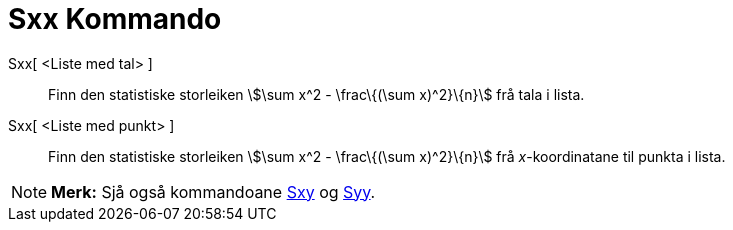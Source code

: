 = Sxx Kommando
:page-en: commands/Sxx
ifdef::env-github[:imagesdir: /nn/modules/ROOT/assets/images]

Sxx[ <Liste med tal> ]::
  Finn den statistiske storleiken stem:[\sum x^2 - \frac\{(\sum x)^2}\{n}] frå tala i lista.
Sxx[ <Liste med punkt> ]::
  Finn den statistiske storleiken stem:[\sum x^2 - \frac\{(\sum x)^2}\{n}] frå _x_-koordinatane til punkta i lista.

[NOTE]
====

*Merk:* Sjå også kommandoane xref:/commands/Sxy.adoc[Sxy] og xref:/commands/Syy.adoc[Syy].

====
